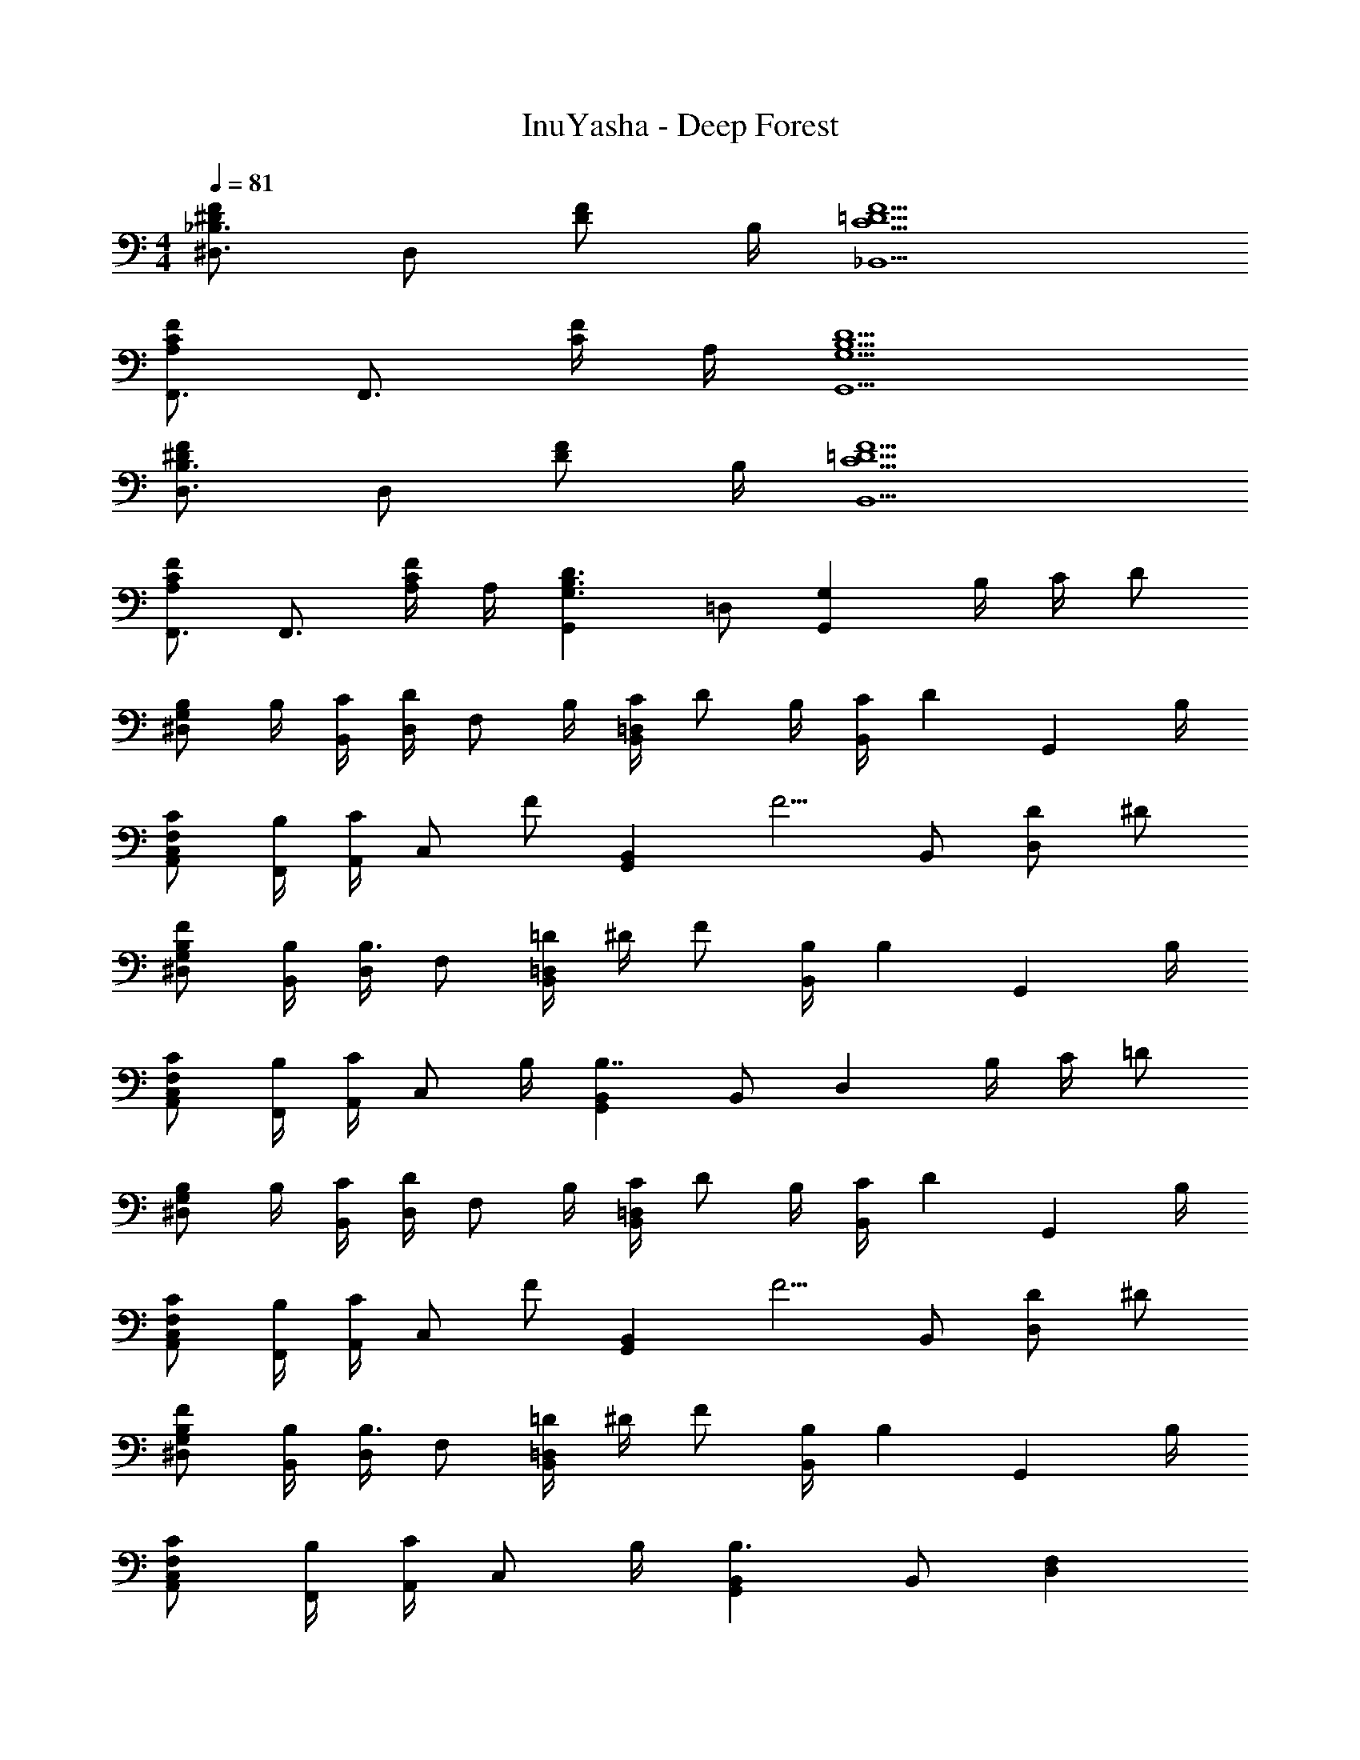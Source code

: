 X: 1
T: InuYasha - Deep Forest
Z: ABC Generated by Starbound Composer
L: 1/4
M: 4/4
Q: 1/4=81
K: C
[_B,3/4^D,3/4F^D] [z/4D,/] [z/4F/D/] B,/4 [F5/=D5/C5/_B,,5/] 
[F,,3/4FCA,] [z/4F,,3/4] [F/4C/4] A,/4 [D5/B,5/G,5/G,,5/] 
[B,3/4D,3/4F^D] [z/4D,/] [z/4F/D/] B,/4 [F5/=D5/C5/B,,5/] 
[F,,3/4FCA,] [z/4F,,3/4] [F/4C/4A,/4] A,/4 [G,,D3/B,3/G,3/] =D,/ [z/4G,G,,] B,/4 C/4 [z/4D/] 
[z/4G,/^D,/B,/] B,/4 [C/4B,,/4] [D,/4D/] [z/4F,/] B,/4 [C/4=D,B,,] D/ B,/4 [C/4B,,/] [z/4D] [z3/4G,,] B,/4 
[C/F,/C,/A,,/] [B,/4F,,/4] [A,,/4C/] [z/4C,/] [z/4F/] [z/4B,,G,,] [z3/4F5/4] B,,/ [D/D,] ^D/ 
[F/G,/^D,/B,/] [B,/4B,,/4] [D,/4B,3/4] F,/ [=D/4=D,B,,] ^D/4 F/ [B,/4B,,/] [z/4B,] [z3/4G,,] B,/4 
[C/F,/C,/A,,/] [B,/4F,,/4] [A,,/4C/] [z/4C,/] B,/4 [B,,G,,B,7/4] B,,/ [z/4D,] B,/4 C/4 [z/4=D/] 
[z/4G,/^D,/B,/] B,/4 [C/4B,,/4] [D,/4D/] [z/4F,/] B,/4 [C/4=D,B,,] D/ B,/4 [C/4B,,/] [z/4D] [z3/4G,,] B,/4 
[C/F,/C,/A,,/] [B,/4F,,/4] [A,,/4C/] [z/4C,/] [z/4F/] [z/4B,,G,,] [z3/4F5/4] B,,/ [D/D,] ^D/ 
[F/G,/^D,/B,/] [B,/4B,,/4] [D,/4B,3/4] F,/ [=D/4=D,B,,] ^D/4 F/ [B,/4B,,/] [z/4B,] [z3/4G,,] B,/4 
[C/F,/C,/A,,/] [B,/4F,,/4] [A,,/4C/] [z/4C,/] B,/4 [B,,G,,B,3/] B,,/ [D,F,] 
[G,/E,/C,/E3/C3/] C,/4 E,/4 G,/ [=D/4=B,/4D,=B,,] [z3/4D5/4B,5/4] B,,/ [B,/DG,,] G/ 
[^F/D/D,/A,,/^F,,/] [F/4D/4D,,/4] [F,,/4F/D/] [z/4A,,/] [F/4D/4] [B,,G,,G3/B,3/D3/] B,,/ [B,/DD,] G/ 
[F/D/G,/E,/C,/] [F/4D/4B,,/] [z/4F/D/] [z/4G,/A,,/] [F/4D/4] [D,B,,G,,G3/D3/B,3/] B,,/ [E/B,/G,,/] [F,,/4B,/D/] A,,/4 
[GB,ED,,3/] [z/FB,E] F,,/4 A,,/4 [D,,/EB,] F,,/4 A,,/4 [D,/4FB,E] ^F,/4 A,/ 
[^D,5/B,,5/F,5/E3B,3F3B3] F,,/4 [z/4B,,/] [z/4^D] F,3/4 
[E/B,/G,/E,/] [F/4B,,/4] [E,/4G/] [z/4G,/] A/4 [CG,E,B2=D2] C,/ [z/G,] [E/B,/] 
[A,/=D,/F,/DB,] A,,/4 D,/4 [F,/cD] [z/G,D,B,,] [z/c3/4E] [z/4B,,/] B/4 [D,/4BD] G,3/4 
[E/B,/G,/E,/] [F/4B,,/4] [E,/4G/] [z/4G,/] A/4 [BDCG,E,] [C,/A3/C3/] G, 
[B,/^D,/F,/FB,] B,,/4 D,/4 [F,/AB,] [z/B,G,E,] [A/D/] [G/4C/4B,,/] [z/4B,/G5/4] E,/4 [A,3/4F,3/4] 
[E/B,/G,/E,/] [F/4B,,/4] [E,/4G/] [z/4G,/] A/4 [CG,E,B2D2] F,/ E,/ [E/B,/=D,/] 
[A,/D,/F,/DB,] A,,/4 D,/4 [F,/C,/cD] [z/G,D,B,,] [C,/c3/4E] [z/4B,,/] B/4 [B,,/BD] A,,/ 
[E/B,/G,/E,/] [F/4B,,/4] [E,/4G/] [z/4G,/] A/4 [BDCG,E,] [C,/A3/C3/] G, 
[F/A,/D,/F,/] [F/4A,,/4] [D,/4E3/4] F,/ [F/4B,G,D,] [z3/4G9/4] D,/ B,,/ G,,/ 
[G,/^D,/_B,/] _B,,/4 D,/4 =F,/ [G/4B,=D,B,,] =F3/4 [G/4B,,/B,] [z/4F3/4] [z/G,,] [G/4B,2] [z/4F7/4] 
[F,/A,,/C,/] =F,,/4 A,,/4 C,/ [A,G,D,B,,F,3/] [B,/B,,/] [B,/4D,] C/4 D/4 ^D/4 
[F/G,/^D,/B,/] [B,,/4_B/] D,/4 [A/F,/] [B=D,B,,] [B,/G,/B,,/] [=D/B,G,,] ^D/ 
[F/F,/C,/A,,/C] [F,,/4B/] A,,/4 [A/C/C,/] [B,,G,,B7/4F7/4=D7/4] D,/ [z/4G,G,,] B,/4 C/4 [z/4D/] 
[z/4G,/^D,/B,/] B,/4 [C/4B,,/4] [D,/4D/] [z/4F,/] B,/4 [C/4=D,B,,] D/ B,/4 [C/4B,,/] [z/4D] [z3/4G,,] B,/4 
[C/F,/C,/A,,/] [B,/4F,,/4] [A,,/4C/] [z/4C,/] [z/4F/] [z/4B,,G,,] [z3/4F5/4] B,,/ [D/D,] ^D/ 
[F/G,/^D,/B,/] [B,/4B,,/4] [D,/4B,3/4] F,/ [=D/4=D,B,,] ^D/4 F/ [B,/4B,,/] [z/4B,] [z3/4G,,] B,/4 
[C/F,/C,/A,,/] [B,/4F,,/4] [A,,/4C/] [z/4C,/] B,/4 [B,,G,,B,7/4] B,,/ [z/4D,] B,/4 C/4 [z/4=D/] 
[z/4G,/^D,/B,/] B,/4 [C/4B,,/4] [D,/4D/] [z/4F,/] B,/4 [C/4=D,B,,] D/ B,/4 [C/4B,,/] [z/4D] [z3/4G,,] B,/4 
[C/F,/C,/A,,/] [B,/4F,,/4] [A,,/4C/] [z/4C,/] [z/4F/] [z/4B,,G,,] [z3/4F5/4] B,,/ [D/D,] ^D/ 
[F/G,/^D,/B,/] [B,/4B,,/4] [D,/4B,3/4] F,/ [=D/4=D,B,,] ^D/4 F/ [B,/4B,,/] [z/4B,] [z3/4G,,] B,/4 
[C/F,/C,/A,,/] [B,/4F,,/4] [A,,/4C/] [z/4C,/] B,/4 [B,,G,,B,3/] B,,/ [D,F,] 
[G,/E,/C,/E3/C3/] C,/4 E,/4 G,/ [=D/4=B,/4D,=B,,] [z3/4D5/4B,5/4] B,,/ [B,/DG,,] G/ 
[^F/D/D,/A,,/^F,,/] [F/4D/4D,,/4] [F,,/4F/D/] [z/4A,,/] [F/4D/4] [B,,G,,G3/B,3/D3/] B,,/ [B,/DD,] G/ 
[F/D/G,/E,/C,/] [F/4D/4B,,/] [z/4F/D/] [z/4G,/A,,/] [F/4D/4] [D,B,,G,,G3/D3/B,3/] B,,/ [E/B,/G,,/] [F,,/4B,/D/] A,,/4 
[GB,ED,,3/] [z/FB,E] F,,/4 A,,/4 [D,,/EB,] F,,/4 A,,/4 [D,/4FB,E] ^F,/4 A,/ 
[E2B,2F2=B2F,2^D,5/B,,5/] [z/E2B,2F2B2] D,/4 [D,/F,,/] [D,3/4B,,3/4] 
[E/B,/G,/E,/] [F/4B,,/4] [E,/4G/] [z/4G,/] A/4 [CG,E,B2D2] C,/ [z/G,] [E/B,/] 
[A,/=D,/F,/DB,] A,,/4 D,/4 [F,/cD] [z/G,D,B,,] [z/c3/4E] [z/4B,,/] B/4 [D,/4BD] G,3/4 
[E/B,/G,/E,/] [F/4B,,/4] [E,/4G/] [z/4G,/] A/4 [BDCG,E,] [C,/A3/C3/] G, 
[B,/^D,/F,/FB,] B,,/4 D,/4 [F,/AB,] [z/B,G,E,] [A/D/] [G/4C/4B,,/] [z/4B,/G5/4] E,/4 [A,3/4F,3/4] 
[E/B,/G,/E,/] [F/4B,,/4] [E,/4G/] [z/4G,/] A/4 [CG,E,B2D2] F,/ E,/ [E/B,/=D,/] 
[A,/D,/F,/DB,] A,,/4 D,/4 [F,/C,/cD] [z/G,D,B,,] [C,/c3/4E] [z/4B,,/] B/4 [B,,/BD] A,,/ 
[E/B,/G,/E,/] [F/4B,,/4] [E,/4G/] [z/4G,/] A/4 [BDCG,E,] [C,/A3/C3/] G, 
[F/A,/D,/F,/] [F/4A,,/4] [D,/4E3/4] F,/ [F/4B,G,D,] [z3/4G9/4] D,/ B,,/ G,,/ 
[D,,/4FDA,] A,,/4 D,,/4 A,,/4 [D,/4FD] A,,/4 D,/4 A,,/4 [F,/4FAD] D,/4 F,/4 D,/4 [A,/4FD] F,/4 A,/4 F,/4 
[G,/4E3B,3G3] C,/4 G,/4 C,/4 G,,/4 C,/4 G,,/4 C,/4 E,,/4 G,,/4 E,,/4 G,,/4 [C,,/4B/] E,,/4 [C,,/4D/] E,,/4 
[D,,/4FDA,] A,,/4 D,,/4 A,,/4 [D,/4FD] A,,/4 D,/4 A,,/4 [F,/4FAD] D,/4 F,/4 D,/4 [A,/4FD] F,/4 A,/4 F,/4 
[G,/4G3/E3/B,3/] C,/4 G,/4 C,/4 G,,/4 C,/4 [G,,/4A/] C,/4 [E,,/4d3/4] G,,/4 E,,/4 [G,,/4c3/4] C,,/4 E,,/4 [C,,/4B/] E,,/4 
[D,,/4A3/D3/F3/] A,,/4 D,,/4 A,,/4 D,/4 A,,/4 [D,/4F/A/] A,,/4 [F,/4F3/4d3/4] D,/4 F,/4 [D,/4F3/4c3/4] A,/4 F,/4 [A,/4F/B/] F,/4 
[G,/4G13/4B13/4E13/4] C,/4 G,/4 C,/4 G,,/4 C,/4 G,,/4 C,/4 E,,/4 G,,/4 E,,/4 G,,/4 C,,/4 [E,,/4D3/8] [z/8C,,/4] [z/8B3/8] E,,/4 
[D,,/4A3/F3/d3] A,,/4 D,,/4 A,,/4 D,/4 A,,/4 [D,/4e3/F3/] A,,/4 F,/4 D,/4 F,/4 D,/4 [A,/4^fAF] F,/4 A,/4 F,/4 
[B,,/4f4B4F4A4] E,/4 B,,/4 E,/4 B,/4 E,/4 B,/4 E,/4 E/4 B,/4 E/4 B,/4 F/4 E/4 F/4 E/4 
[B3/4e3/4f3/4B,3/4E,3/4B,,3/4F,3/4] [B3/4e3/4f3/4B,3/4E,3/4B,,3/4F,3/4] [B/^d/f/B,/^D,/B,,/F,/] B,/ B,,/ [B,/4D,/4B,,/4F,/4] B,,3/4 
[E/e/B,/G,/E,/] [F/4f/4B,,/4] [E,/4G/g/] [z/4G,/] [A/4a/4] [CG,E,B2b2] C,/ [z/G,] [E/e/] 
[A,/=D,/F,/=dD] A,,/4 D,/4 [F,/c'c] [z/G,D,B,,] [z/c3/4c'3/4] [z/4B,,/] [B/4b/4] [D,/4Bb] G,3/4 
[E/e/B,/G,/E,/] [F/4f/4B,,/4] [E,/4G/g/] [z/4G,/] [A/4a/4] [BbCG,E,] [C,/A3/a3/] G, 
[B,/^D,/F,/Ff] B,,/4 D,/4 [F,/Aa] [z/B,G,E,] [A/a/] [G/4g/4B,,/] [z/4G5/4g5/4] E,/4 F,3/4 
[E/e/B,/G,/E,/] [F/4f/4B,,/4] [E,/4G/g/] [z/4G,/] [A/4a/4] [CG,E,B2b2] F,/ E,/ [E/e/=D,/] 
[A,/D,/F,/dD] A,,/4 D,/4 [F,/C,/cc'] [z/G,D,B,,] [C,/c3/4c'3/4] [z/4B,,/] [B/4b/4] [B,,/Bb] A,,/ 
[E/e/B,/G,/E,/] [F/4f/4B,,/4] [E,/4G/g/] [z/4G,/] [A/4a/4] [BbCG,E,] [C,/A3/a3/] G, 
[F/f/A,/D,/F,/] [F/4f/4A,,/4] [D,/4E3/4e3/4] F,/ [F/4f/4B,G,D,] [z3/4G9/4g9/4] D,/ B,,/ G,,/ 
[E/e/B,/G,/E,/] [F/4f/4B,,/4] [E,/4G/g/] [z/4G,/] [A/4a/4] [CG,E,B2b2] [B,/C,/] [C/G,/] [E/e/D/] 
[B,/A,/D,/F,/dD] A,,/4 D,/4 [F,/c'c] [z/G,D,B,,] [z/c3/4c'3/4] [z/4B,,/] [B/4b/4] [D,/4BbB,] G,3/4 
[E/e/B,/G,/E,/] [F/4f/4B,,/4] [E,/4G/g/] [z/4G,/] [A/4a/4] [BbCG,E,] [B,/C,/A3/a3/] [C/G,/] D/ 
[^D/^D,/F,/Ff] B,,/4 D,/4 [F/F,/Aa] [B,/G,/E,/] [A/a/F/] [G/4g/4B,,/4] [E,/4G5/4g5/4] E/ F,/ 
[E/e/G/B,/G,/E,/] [F/4f/4B,,/4] [E,/4G/g/] [z/4G,/] [A/4a/4] [CG,E,B2b2] [F/F,/] [E/E,/] [E/e/=D/=D,/] 
[A,/D,/F,/dDF] [E/4G,/4] D,/4 [D/F,/cc'] [C/G,D,] [C/c3/4c'3/4] [z/4B,/B,,/] [B/4b/4] [B,/B,,/Bb] [A,/A,,/] 
[E/e/B,/G,/E,/] [F/4f/4B,,/4] [E,/4G/g/] [z/4G,/] [A/4a/4] [BbCG,E,] [C,/A3/a3/] G, 
[F/f/A,/D,/F,/] [F/4f/4A,,/4] [D,/4E3/4e3/4] F,/ [F/4f/4B,G,D,] [z3/4G9/4g9/4] D,/ B,,/ G,,/ 
[e/G/E/B/] [f/4B,/4] [E/4g/] [z/4G/] a/4 [bE5/C5/G5/] a3/ 
[f/F/D/A,/] [f/4A,/4] [D/4e3/4] F/ [f/4G5/B,5/D5/] g9/4 
[e/G/E/B/] [f/4B,/4] [E/4g/] [z/4G/] a/4 [bE5/C5/G5/] a3/ 
[f/FDA] f/4 [z/4e3/4] [z/A,] f/4 [z/4g/] [z/4E6B,6G,6] f/4 e11/ 
